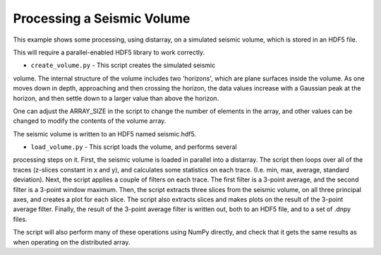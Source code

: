 Processing a Seismic Volume
===========================

This example shows some processing, using distarray, on a simulated
seismic volume, which is stored in an HDF5 file.

This will require a parallel-enabled HDF5 library to work correctly.

- ``create_volume.py`` - This script creates the simulated seismic
volume. The internal structure of the volume includes two 'horizons',
which are plane surfaces inside the volume. As one moves down in depth,
approaching and then crossing the horizon, the data values increase
with a Gaussian peak at the horizon, and then settle down to a larger
value than above the horizon.

One can adjust the ARRAY_SIZE in the script to change the number of
elements in the array, and other values can be changed to modify the
contents of the volume array.

The seismic volume is written to an HDF5 named seismic.hdf5.

- ``load_volume.py`` - This script loads the volume, and performs several
processing steps on it. First, the seismic volume is loaded in parallel
into a distarray. The script then loops over all of the traces (z-slices
constant in x and y), and calculates some statistics on each trace.
(I.e. min, max, average, standard deviation). Next, the script applies
a couple of filters on each trace. The first filter is a 3-point average,
and the second filter is a 3-point window maximum. Then, the script extracts
three slices from the seismic volume, on all three principal axes, and
creates a plot for each slice. The script also extracts slices and makes
plots on the result of the 3-point average filter. Finally, the result
of the 3-point average filter is written out, both to an HDF5 file,
and to a set of .dnpy files.

The script will also perform many of these operations using NumPy directly,
and check that it gets the same results as when operating on the distributed
array.
